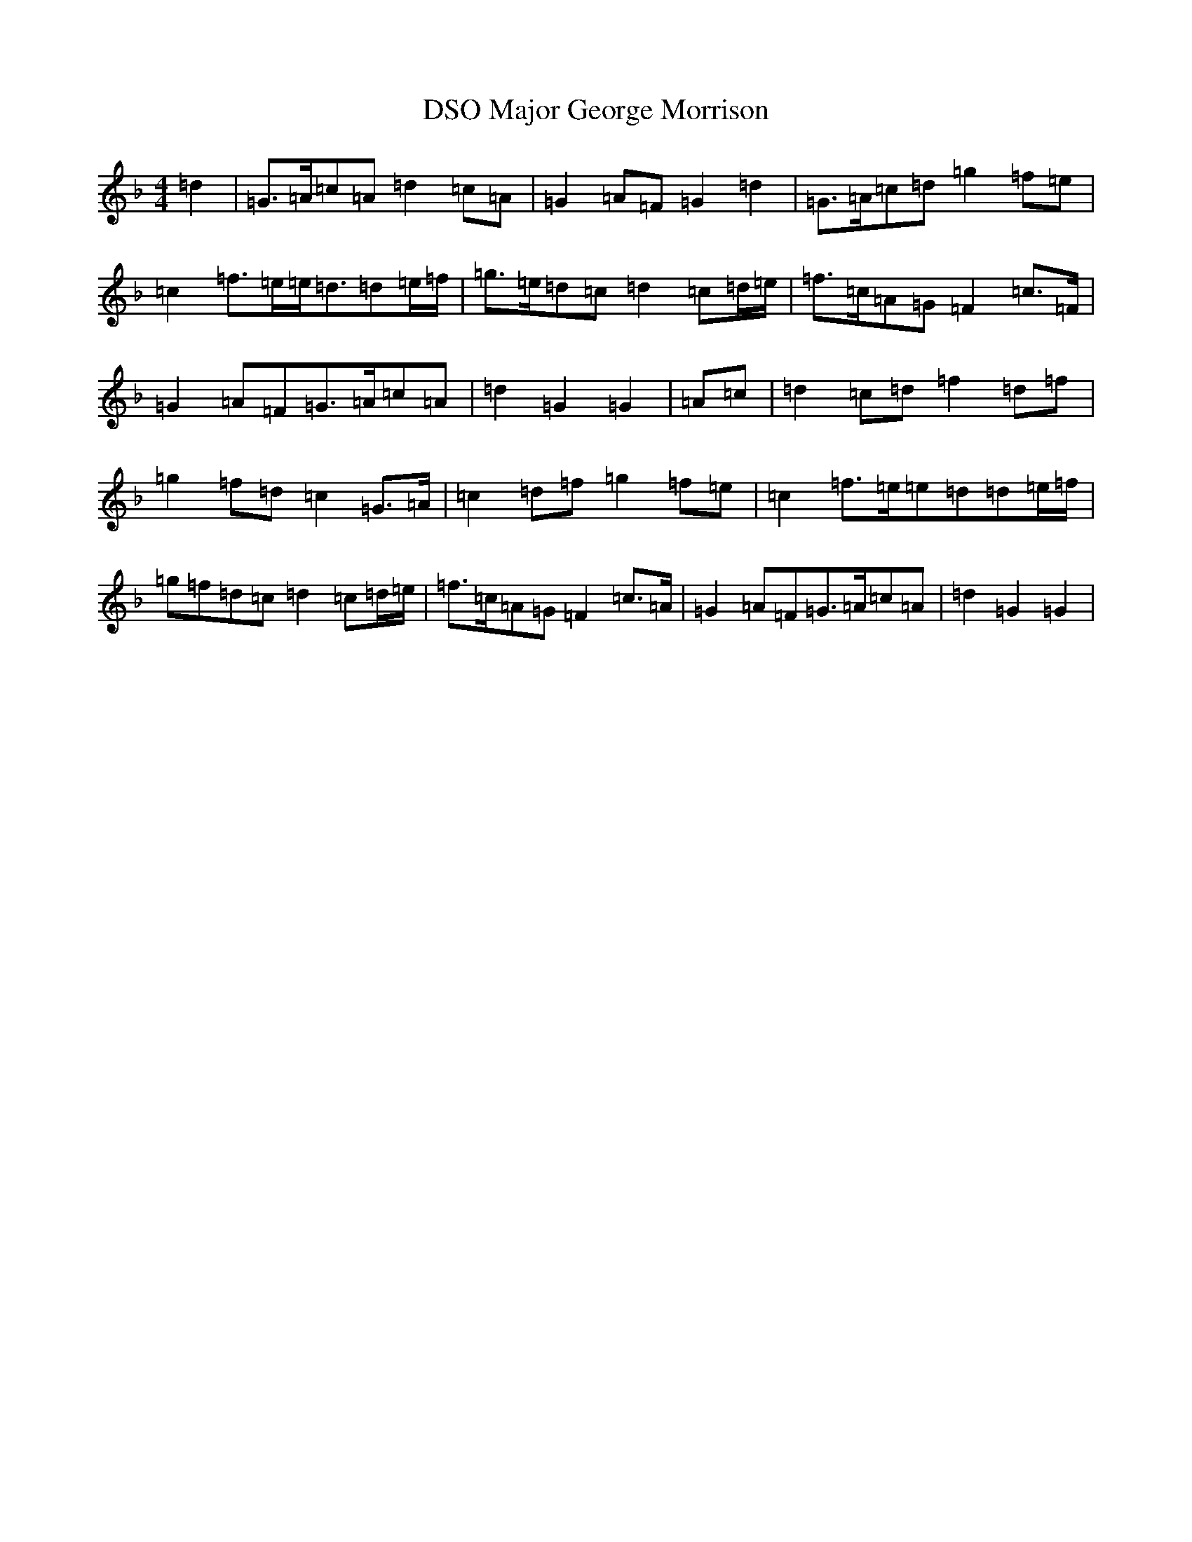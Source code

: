 X: 13288
T: Major George Morrison, DSO
S: https://thesession.org/tunes/12893#setting22066
Z: A Mixolydian
R: march
M:4/4
L:1/8
K: C Mixolydian
=d2|=G>=A=c=A=d2=c=A|=G2=A=F=G2=d2|=G>=A=c=d=g2=f=e|=c2=f>=e=e<=d=d=e/2=f/2|=g>=e=d=c=d2=c=d/2=e/2|=f>=c=A=G=F2=c>=F|=G2=A=F=G>=A=c=A|=d2=G2=G2|=A=c|=d2=c=d=f2=d=f|=g2=f=d=c2=G>=A|=c2=d=f=g2=f=e|=c2=f>=e=e=d=d=e/2=f/2|=g=f=d=c=d2=c=d/2=e/2|=f>=c=A=G=F2=c>=A|=G2=A=F=G>=A=c=A|=d2=G2=G2|